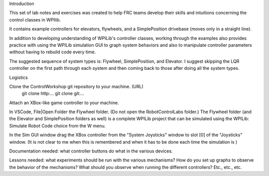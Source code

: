 Introduction

This set of lab notes and exercises was created to help FRC teams develop their 
skills and intuitions concerning the control classes in WPIlib. 

It contains example controllers for elevators, flywheels, and a SimplePosition drivebase
(moves only in a straight line).

In addition to developing understanding of WPILib's controller classes, 
working through the examples also provides practice with using the WPILib
simulation GUI to graph system behaviors and also to manipulate controller
parameters without having to rebuild code every time.

The suggested sequence of system types is: Flywheel, SimplePosition, and Elevator.
I suggest skipping the LQR controller on the first path through each system and
then coming back to those after doing all the system types.

Logistics

Clone the ControlWorkshop git repository to your machine. (URL)
  git clone http:...
  git clone git:...

Attach an XBox-like game controller to your machine.

In VSCode, File|Open Folder the Flywheel folder. (Do not open the RobotControlLabs 
folder.) The Flywheel folder (and the Elevator and SimplePosition folders as well) 
is a complete WPILib project that can be simulated using the WPILib: Simulate Robot Code
choice from the W menu. 

In the Sim GUI window drag the XBox controller from the "System Joysticks" window
to slot [0] of the "Joysticks" window. (It is not clear to me when this is 
remembered and when it has to be done each time the simulation is )


Documentation needed: what controller buttons do what in the various devices.

Lessons needed: what experiments should be run with the various mechanisms? How do 
you set up graphs to observe the behavior of the mechanisms? What should you observe
when running the different controllers? Etc., etc., etc.

